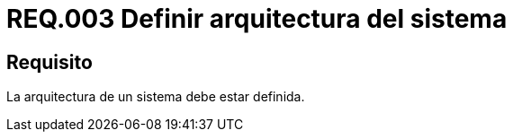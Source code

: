 :slug: rules/003/
:category: rules
:description: En el presente documento se detallan los requerimientos de seguridad relacionados a la arquitectura sobre la cual se apoya un sistema. Dado que ésta permite entre otras cosas, tener en cuenta aspectos como la estructura, comportamiento, usabilidad, funcionalidad, rendimiento, reutilización, etc.
:keywords: Requerimiento, Seguridad, Arquitectura, Sistema, Componentes, Estructura.
:rules: yes
:translate: rules/003/

= REQ.003 Definir arquitectura del sistema

== Requisito

La arquitectura de un sistema debe estar definida.
